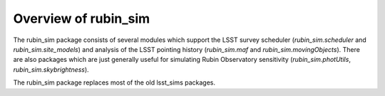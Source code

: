 =====================
Overview of rubin_sim
=====================

The rubin_sim package consists of several modules which support the LSST
survey scheduler (`rubin_sim.scheduler` and `rubin_sim.site_models`)
and analysis of the LSST pointing history
(`rubin_sim.maf` and `rubin_sim.movingObjects`).
There are also packages which are just generally useful for
simulating Rubin Observatory sensitivity (`rubin_sim.photUtils`,
`rubin_sim.skybrightness`).

The rubin_sim package replaces most of the old lsst_sims packages.